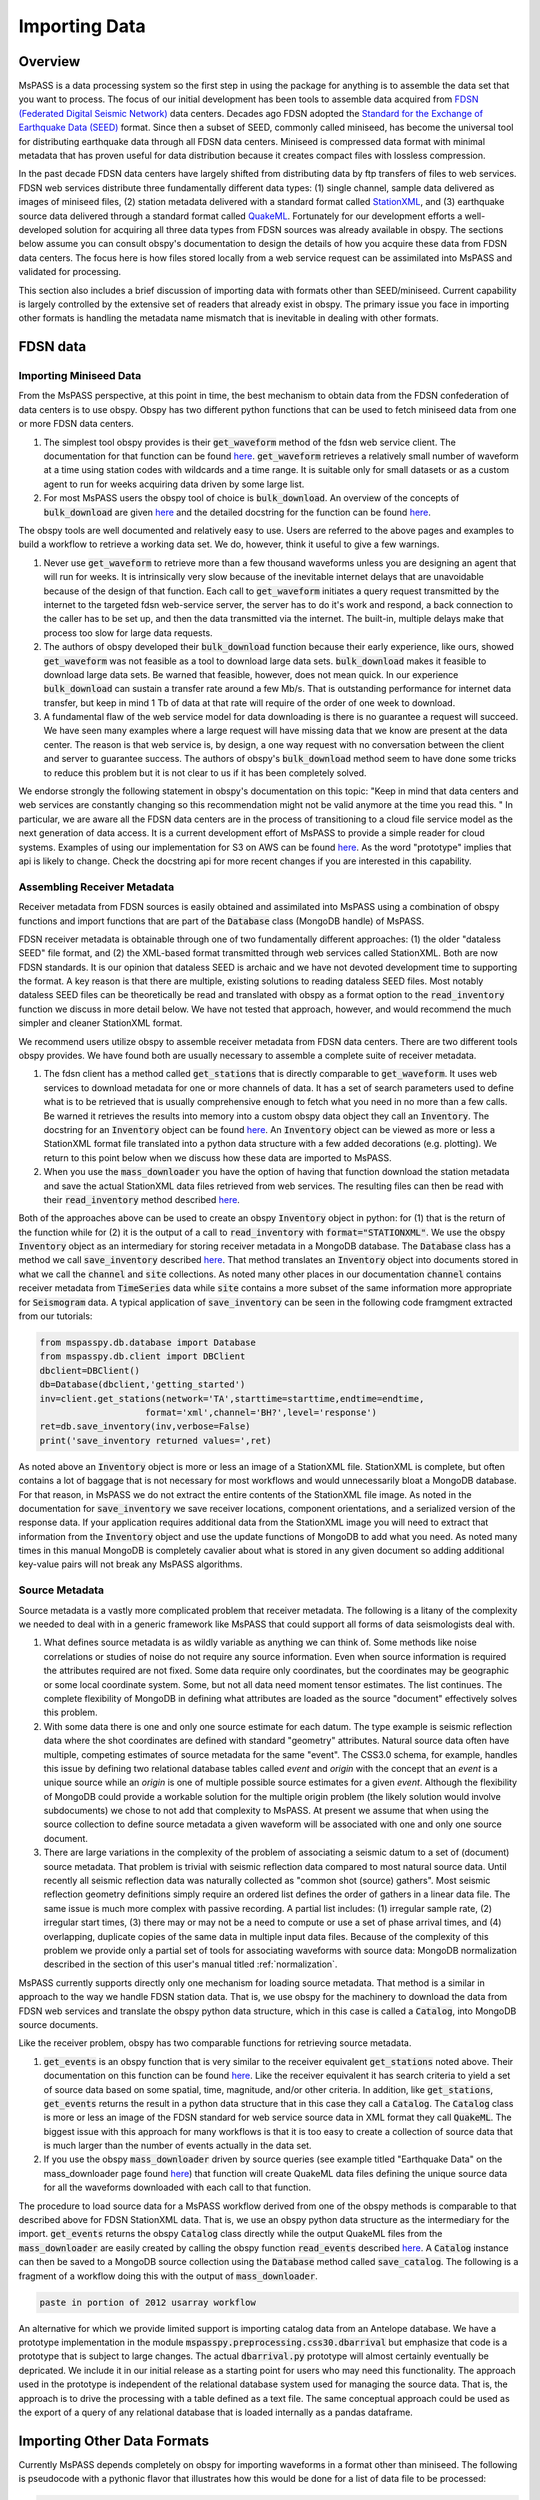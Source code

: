 .. _importing_data:

Importing Data
=================
Overview
~~~~~~~~~~~~
MsPASS is a data processing system so the first step in using
the package for anything is to assemble the data set that you
want to process.   The focus of our initial development has been
tools to assemble data acquired from `FDSN (Federated Digital
Seismic Network) <https://www.fdsn.org/>`__
data centers.  Decades ago FDSN adopted the
`Standard for the Exchange of Earthquake Data (SEED) <http://www.fdsn.org/pdf/SEEDManual_V2.4.pdf>`__
format.   Since then a subset of SEED, commonly called miniseed,
has become the universal tool for distributing earthquake data through
all FDSN data centers.   Miniseed is compressed data format with
minimal metadata that has proven useful for data distribution because it
creates compact files with lossless compression.

In the past decade FDSN data centers have largely shifted from distributing data
by ftp transfers of files to web services.  FDSN web services
distribute three fundamentally different data types:
(1) single channel, sample data delivered as images of miniseed files,
(2) station metadata delivered with a standard format called
`StationXML <https://www.fdsn.org/xml/station/>`__, and
(3) earthquake source data delivered through a standard format called
`QuakeML <https://earthquake.usgs.gov/earthquakes/feed/v1.0/quakeml.php>`__.
Fortunately for our development efforts a well-developed solution for
acquiring all three data types from FDSN sources was already available in
obspy.   The sections below assume you can consult obspy's
documentation to design the details of how you acquire these data from
FDSN data centers.   The focus here is how files stored locally from a
web service request can be assimilated into MsPASS and validated for
processing.

This section also includes a brief discussion of importing data with
formats other than SEED/miniseed.  Current capability is largely controlled
by the extensive set of readers that already exist in obspy.  The primary
issue you face in importing other formats is handling the metadata name
mismatch that is inevitable in dealing with other formats.

FDSN data
~~~~~~~~~~~~~

Importing Miniseed Data
----------------------------
From the MsPASS perspective,
at this point in time, the best mechanism to obtain data from
the FDSN confederation of data centers is to use obspy.
Obspy has two different python functions that can be used to
fetch miniseed data from one or more FDSN data centers.

#.  The simplest tool obspy provides is their :code:`get_waveform`
    method of the fdsn web service client.  The documentation for that
    function can be found
    `here <https://docs.obspy.org/packages/autogen/obspy.clients.fdsn.client.Client.get_waveforms.html>`__.
    :code:`get_waveform` retrieves a relatively small number of waveform
    at a time using station codes with wildcards and a time range.
    It is suitable only for small datasets or as a custom agent
    to run for weeks acquiring data driven by some large list.
#.  For most MsPASS users the obspy tool
    of choice is :code:`bulk_download`.
    An overview of the concepts of :code:`bulk_download` are given
    `here <https://docs.obspy.org/tutorial/code_snippets/retrieving_data_from_datacenters.html>`__
    and the detailed docstring for the function can be found
    `here <https://docs.obspy.org/packages/autogen/obspy.clients.fdsn.mass_downloader.html>`__.

The obspy tools are well documented and relatively easy to use.  Users
are referred to the above pages and examples to build a workflow to
retrieve a working data set.   We do, however, think it useful to
give a few warnings.

#.  Never use :code:`get_waveform` to retrieve more than a few thousand
    waveforms unless you are designing an agent that will run for weeks.
    It is intrinsically very slow because of the inevitable
    internet delays that are unavoidable because of the design of that
    function.   Each call to :code:`get_waveform` initiates a query request
    transmitted by the internet to the targeted fdsn web-service server,
    the server has to do it's work and respond, a back connection to the
    caller has to be set up, and then the data transmitted via the internet.
    The built-in, multiple delays make that process too slow for large
    data requests.
#.  The authors of obspy developed their :code:`bulk_download` function
    because their early experience, like ours, showed :code:`get_waveform`
    was not feasible as a tool to download large data sets.
    :code:`bulk_download` makes it feasible to download large data sets.
    Be warned that feasible, however, does not mean quick.   In our experience
    :code:`bulk_download` can sustain a transfer rate around a few Mb/s.
    That is outstanding performance for internet data transfer,
    but keep in mind 1 Tb of data at that rate
    will require of the order of one week to download.
#.  A fundamental flaw of the web service model for data downloading is
    there is no guarantee a request will succeed.  We have seen many examples
    where a large request will have missing data that we know are present
    at the data center.   The reason is that web service is, by design,
    a one way request with no conversation between the client and server
    to guarantee success.  The authors of obspy's :code:`bulk_download`
    method seem to have done some tricks to reduce this problem but
    it is not clear to us if it has been completely solved.

We endorse strongly the following statement in obspy's documentation
on this topic:
"Keep in mind that data centers and web services are constantly changing
so this recommendation might not be valid anymore at the time you read this. "
In particular, we are aware all the FDSN data centers are in the process of
transitioning to a cloud file service model as the next generation of
data access.   It is a current development effort of MsPASS to
provide a simple reader for cloud systems.   Examples of
using our implementation for S3 on AWS
can be found `here <https://github.com/mspass-team/mspass/tree/master/scripts/aws_lambda_examples>`__.
As the word "prototype" implies that api
is likely to change.  Check the docstring api for more recent changes if
you are interested in this capability.

Assembling Receiver Metadata
----------------------------------

Receiver metadata from FDSN sources is easily obtained and assimilated
into MsPASS using a combination of obspy functions and import functions
that are part of the :code:`Database` class (MongoDB handle) of MsPASS.

FDSN receiver metadata is obtainable through one of two fundamentally different
approaches:  (1) the older "dataless SEED" file format, and (2) the
XML-based format transmitted through web services called StationXML.
Both are now FDSN standards.   It is our opinion that dataless SEED is
archaic and we have not devoted development time to supporting the format.
A key reason is that there are multiple, existing solutions to reading dataless
SEED files.   Most notably dataless SEED files can be theoretically be read and
translated with obspy as a format option to the :code:`read_inventory`
function we discuss in more detail below.  We have not tested that
approach, however, and would recommend the much simpler and cleaner
StationXML format.

We recommend users utilize obspy to assemble receiver metadata from FDSN
data centers.   There are two different tools obspy provides.  We have found
both are usually necessary to assemble a complete suite of receiver metadata.

#.  The fdsn client has a method called :code:`get_stations` that is
    directly comparable to :code:`get_waveform`.   It uses web
    services to download metadata for one or more channels of data.  It has
    a set of search parameters used to define what is to be retrieved that
    is usually comprehensive enough to fetch what you need in no more than
    a few calls.   Be warned it retrieves the results into memory into a
    custom obspy data object they call an :code:`Inventory`.  The docstring
    for an :code:`Inventory` object can be found
    `here <https://docs.obspy.org/packages/autogen/obspy.core.inventory.html?highlight=inventory>`__.
    An :code:`Inventory` object can be viewed as more or less a
    StationXML format file translated into a python data structure with a
    few added decorations (e.g. plotting).   We return to this point
    below when we discuss how these data are imported to MsPASS.
#.  When you use the :code:`mass_downloader` you have the option of
    having that function download the station metadata and save the
    actual StationXML data files retrieved from web services.  The resulting
    files can then be read with their :code:`read_inventory` method
    described `here <https://docs.obspy.org/packages/autogen/obspy.core.inventory.inventory.read_inventory.html>`__.

Both of the approaches above can be used to create an obspy
:code:`Inventory` object in python:  for (1) that is the return of the
function while for (2) it is the output of a call to :code:`read_inventory`
with :code:`format="STATIONXML"`.  We use the obspy :code:`Inventory` object
as an intermediary for storing receiver metadata in a MongoDB database.
The :code:`Database` class has a method we call :code:`save_inventory`
described `here <https://www.mspass.org/python_api/mspasspy.db.html#module-mspasspy.db.database>`__.
That method translates an :code:`Inventory` object into documents stored in
what we call the :code:`channel` and :code:`site` collections.   As noted
many other places in our documentation :code:`channel` contains receiver
metadata from :code:`TimeSeries` data while :code:`site` contains a more
subset of the same information more appropriate for :code:`Seismogram`
data.   A typical application of :code:`save_inventory` can be seen in the
following code framgment extracted from our tutorials:

.. code-block:: python

  from mspasspy.db.database import Database
  from mspasspy.db.client import DBClient
  dbclient=DBClient()
  db=Database(dbclient,'getting_started')
  inv=client.get_stations(network='TA',starttime=starttime,endtime=endtime,
                      format='xml',channel='BH?',level='response')
  ret=db.save_inventory(inv,verbose=False)
  print('save_inventory returned values=',ret)

As noted above an :code:`Inventory` object
is more or less an image of a StationXML file.   StationXML is complete, but
often contains a lot of baggage that is not necessary for most workflows and
would unnecessarily bloat a MongoDB database.  For that reason, in MsPASS
we do not extract the entire contents of the StationXML file image.
As noted in the documentation for :code:`save_inventory` we save
receiver locations, component orientations, and a serialized version of the
response data.  If your application requires additional data from the
StationXML image you will need to extract that information from the
:code:`Inventory` object and use the update functions of MongoDB to
add what you need.  As noted many times in this manual MongoDB is
completely cavalier about what is stored in any given document so
adding additional key-value pairs will not break any MsPASS algorithms.

Source Metadata
-------------------

Source metadata is a vastly more complicated problem that receiver
metadata.   The following is a litany of the complexity we needed to
deal with in a generic framework like MsPASS that could support all
forms of data seismologists deal with.

#.   What defines source metadata is as wildly variable as anything
     we can think of.   Some methods like noise correlations or
     studies of noise do not require any source information.
     Even when source information is required the attributes
     required are not fixed.   Some data require only coordinates,
     but the coordinates may be geographic or some local coordinate
     system.   Some, but not all data need moment tensor estimates.
     The list continues.  The complete flexibility of MongoDB in
     defining what attributes are loaded as the source "document"
     effectively solves this problem.
#.   With some data there is one and only one source estimate for
     each datum.   The type example is seismic reflection data
     where the shot coordinates are defined with standard "geometry"
     attributes.   Natural source data often have multiple, competing
     estimates of source metadata for the same "event".  The CSS3.0
     schema, for example, handles this issue by defining two relational
     database tables called *event* and *origin* with the concept that
     an *event* is a unique source while an *origin* is one of multiple
     possible source estimates for a given *event*.   Although the
     flexibility of MongoDB could provide a workable solution
     for the multiple origin problem (the likely solution would involve subdocuments)
     we chose to not add that complexity to MsPASS.  At present we
     assume that when using the source collection to define source
     metadata a given waveform will be associated with one and only one
     source document.
#.   There are large variations in the complexity of the problem of
     associating a seismic datum to a set of (document) source
     metadata.   That problem is trivial with seismic reflection data
     compared to most natural source data.  Until recently all
     seismic reflection data was naturally collected as "common shot (source) gathers".
     Most seismic reflection geometry definitions simply require an
     ordered list defines the order of gathers in a linear data file.
     The same issue is much more complex with passive recording. A partial
     list includes:  (1) irregular sample rate, (2) irregular start times,
     (3) there may or may not be a need to compute or use a set of
     phase arrival times, and (4) overlapping, duplicate copies of the same
     data in multiple input data files.   Because of the complexity of this
     problem we provide only a partial set of tools for associating
     waveforms with source data:  MongoDB normalization described in the section
     of this user's manual titled
     :ref:`normalization`.

MsPASS currently supports directly only one mechanism for loading source
metadata.  That method is a similar in approach to the way we handle
FDSN station data.   That is, we use obspy for the machinery to
download the data from FDSN web services and translate the obspy python
data structure, which in this case is called a :code:`Catalog`, into
MongoDB source documents.

Like the receiver problem, obspy has two comparable functions for
retrieving source metadata.

#.  :code:`get_events` is an obspy function that is very similar to the
    receiver equivalent :code:`get_stations` noted above.
    Their documentation on this function can be found
    `here <https://docs.obspy.org/packages/autogen/obspy.clients.fdsn.client.Client.get_events.html>`__.
    Like the receiver equivalent it has search criteria to yield a set of source data
    based on some spatial, time, magnitude, and/or other criteria.
    In addition, like :code:`get_stations`, :code:`get_events` returns the
    result in a python data structure that in this case they call a :code:`Catalog`.
    The :code:`Catalog` class is more or less an image of the FDSN standard
    for web service source data in XML format they call :code:`QuakeML`.
    The biggest issue with this approach for many workflows is that
    it is too easy to create a collection of source data that is much
    larger than the number of events actually in the data set.

#.  If you use the obspy :code:`mass_downloader` driven by source
    queries (see example titled "Earthquake Data" on the
    mass_downloader page found `here <https://docs.obspy.org/packages/autogen/obspy.clients.fdsn.mass_downloader.html>`__)
    that function will create QuakeML data files defining the unique source data for
    all the waveforms downloaded with each call to that function.

The procedure to load source data for a MsPASS workflow derived from
one of the obspy methods is comparable to that described above for FDSN
StationXML data.  That is, we use an obspy python data structure as the
intermediary for the import.  :code:`get_events` returns the
obspy :code:`Catalog` class directly while the output QuakeML files from
the :code:`mass_downloader` are easily created by calling the
obspy function :code:`read_events` described
`here <https://docs.obspy.org/master/packages/autogen/obspy.core.event.read_events.html>`__.
A :code:`Catalog` instance can then be saved to a MongoDB source collection
using the :code:`Database` method called :code:`save_catalog`.
The following is a fragment of a workflow doing this with the output of
:code:`mass_downloader`.

.. code-block:: python

   paste in portion of 2012 usarray workflow

An alternative for which we provide limited support is importing catalog
data from an Antelope database.   We have a prototype implementation in
the module :code:`mspasspy.preprocessing.css30.dbarrival` but emphasize
that code is a prototype that is subject to large changes.   The actual
:code:`dbarrival.py` prototype will almost certainly eventually be
depricated.  We include it in our initial release as a starting point for
users who may need this functionality.  The approach used in the prototype
is independent of the relational database system used for managing the
source data.   That is, the approach is to drive the processing with a
table defined as a text file.  The same conceptual approach could be used as the
export of a query of any relational database that is loaded internally
as a pandas dataframe.


Importing Other Data Formats
~~~~~~~~~~~~~~~~~~~~~~~~~~~~~~~

Currently MsPASS depends completely on obspy for importing waveforms in
a format other than miniseed.   The following is pseudocode with a
pythonic flavor that illustrates how this would be done for a list of data file
to be processed:

.. code-block:: python

  from obspy import read
  from mspasspy.db.database import Database
  from mspasspy.db.client import DBClient
  dbclient=DBClient()
  db=Database(dbclient,'mydatabasename')
     ...
  for fname in filelist:
    st = obspy.read(fname,format="SOMEFORMAT")
    d = converterfunction(st)
    db.save_data(d)

where :code:`SOMEFORMAT` is a keyword from the list of obspy
supported formats found
`here <https://docs.obspy.org/packages/autogen/obspy.core.stream.read.html#supported-formats>`__
and :code:`converterfunction` is a format-specific python function you would need to
write.  The function :code:`converterfunction` needs to handle
the idiosyncrasies of how obspy handles that format and convert the stream
:code:`st` to a TimeSeriesEnsemble using the MsPASS converter function
:code:`Stream2TimeSeriesEnsemble` documented
`here <https://www.mspass.org/python_api/mspasspy.util.html#module-mspasspy.util.converter>`__.
That is a necessary evil because as the authors of the obspy write in
their documentation some formats have concepts incompatible with
obspy's design.   Although we cannot provide unambiguous proof we have
confidence the same is not true of MsPASS because the TimeSeries container
is more generic than those used in obspy as we discuss in
the section :ref:`data_object_design_concepts`.

There are two different issues one faces in converting an external format to
the instance of an implementation of a seismic data object like TimeSeries or
TimeSeriesEnsemble:

#.  The sample data vector(s) may require a conversion from various binary
    structures to the internal vector format (in our case IEEE doubles).
    The approach we advocate here solves that problem by not reinventing a
    wheel already invented by obspy.   If you face the need to convert a large
    quantity of data in an external format it may prove necessary to
    optimize that step more than what obspy supplies as we have no
    experience on the efficiency of their converters.   Don't enter that
    gate to hell, however, unless it is essential as you may face a real-life
    example of the Dante quote:  "abandon hope all ye who enter here".
#.  Every format has a different header structure with few, if any, overlaps in
    the namespace (i.e. the key-value pair defining a concept).   That means
    both the string used in the api to refer to an attribute and the
    type of the value.  The obspy readers handle this issue differently for
    different formats.   That variance is why we suggest any conversion
    will require developing a function like that we call :code:`converterfunction`
    above.

The MsPASS schema class
(see `this page <https://www.mspass.org/python_api/mspasspy.db.html#module-mspasspy.db.schema>`__ for details)
has tools we designed to aid conversion of Metadata
(i.e. item 2 above) from external representations
(format) of data to MsPASS.   In particular, the :code:`apply_aliases` and
the inverse :code:`clear_aliases` were designed to simplify the mapping for
key-value pairs in one namespace to another.   To utilize this feature for
a given format you can either create a yaml file defining the aliases or
hard code the aliases into a python dict set as key:alias.

We close this section by emphasizing that that at this time we have intentionally not
placed a high priority on development of complete tools for importing
formats other than SEED/miniseed.   We consider this one of the first
things our user community can do to help expand MsPASS.   If you develop
an implementation of one of the functions we gave the generic name
:code:`converterfunction` above we encourage you strongly to contribute
your implemetation to the MsPASS repository.

Validating an Imported Data Set
~~~~~~~~~~~~~~~~~~~~~~~~~~~~~~~~~~~~
After importing any data to MsPASS (miniseed included but especially any
specialized import function output) you are advised strongly to run the
MsPASS command line tool :code:`dbverify` on the imported collection.
We advise you run both the :code:`required` test
(-t required) and the :code:`schema_check` test (-t schema_check)
before running a significant workflow on an imported data set.
